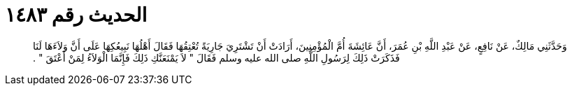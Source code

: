 
= الحديث رقم ١٤٨٣

[quote.hadith]
وَحَدَّثَنِي مَالِكٌ، عَنْ نَافِعٍ، عَنْ عَبْدِ اللَّهِ بْنِ عُمَرَ، أَنَّ عَائِشَةَ أُمَّ الْمُؤْمِنِينَ، أَرَادَتْ أَنْ تَشْتَرِيَ جَارِيَةً تُعْتِقُهَا فَقَالَ أَهْلُهَا نَبِيعُكِهَا عَلَى أَنَّ وَلاَءَهَا لَنَا فَذَكَرَتْ ذَلِكَ لِرَسُولِ اللَّهِ صلى الله عليه وسلم فَقَالَ ‏"‏ لاَ يَمْنَعَنَّكِ ذَلِكَ فَإِنَّمَا الْوَلاَءُ لِمَنْ أَعْتَقَ ‏"‏ ‏.‏